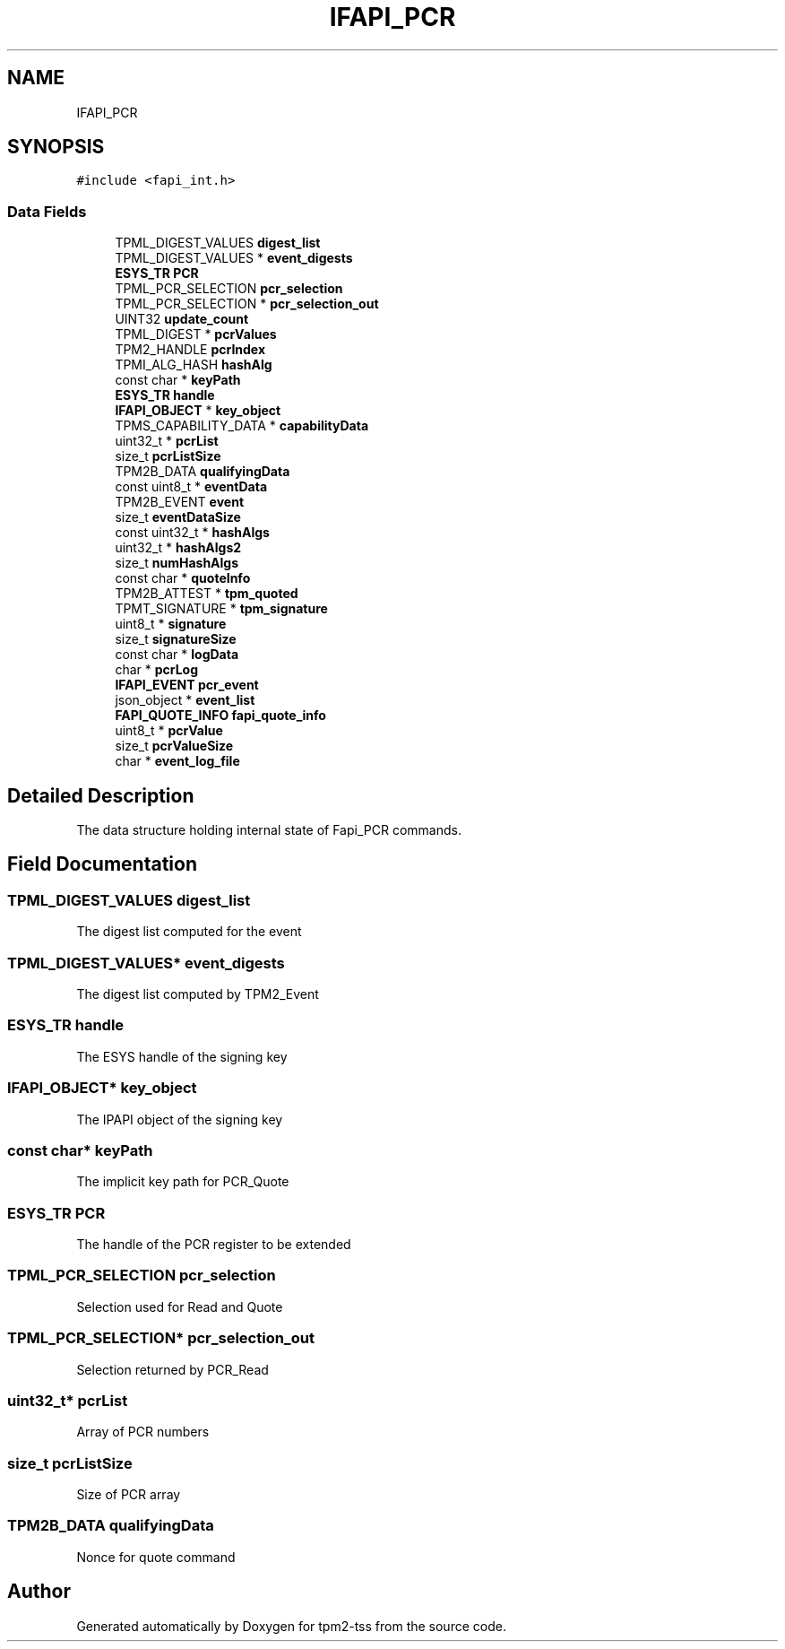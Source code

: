 .TH "IFAPI_PCR" 3 "Mon May 15 2023" "Version 4.0.1-44-g8699ab39" "tpm2-tss" \" -*- nroff -*-
.ad l
.nh
.SH NAME
IFAPI_PCR
.SH SYNOPSIS
.br
.PP
.PP
\fC#include <fapi_int\&.h>\fP
.SS "Data Fields"

.in +1c
.ti -1c
.RI "TPML_DIGEST_VALUES \fBdigest_list\fP"
.br
.ti -1c
.RI "TPML_DIGEST_VALUES * \fBevent_digests\fP"
.br
.ti -1c
.RI "\fBESYS_TR\fP \fBPCR\fP"
.br
.ti -1c
.RI "TPML_PCR_SELECTION \fBpcr_selection\fP"
.br
.ti -1c
.RI "TPML_PCR_SELECTION * \fBpcr_selection_out\fP"
.br
.ti -1c
.RI "UINT32 \fBupdate_count\fP"
.br
.ti -1c
.RI "TPML_DIGEST * \fBpcrValues\fP"
.br
.ti -1c
.RI "TPM2_HANDLE \fBpcrIndex\fP"
.br
.ti -1c
.RI "TPMI_ALG_HASH \fBhashAlg\fP"
.br
.ti -1c
.RI "const char * \fBkeyPath\fP"
.br
.ti -1c
.RI "\fBESYS_TR\fP \fBhandle\fP"
.br
.ti -1c
.RI "\fBIFAPI_OBJECT\fP * \fBkey_object\fP"
.br
.ti -1c
.RI "TPMS_CAPABILITY_DATA * \fBcapabilityData\fP"
.br
.ti -1c
.RI "uint32_t * \fBpcrList\fP"
.br
.ti -1c
.RI "size_t \fBpcrListSize\fP"
.br
.ti -1c
.RI "TPM2B_DATA \fBqualifyingData\fP"
.br
.ti -1c
.RI "const uint8_t * \fBeventData\fP"
.br
.ti -1c
.RI "TPM2B_EVENT \fBevent\fP"
.br
.ti -1c
.RI "size_t \fBeventDataSize\fP"
.br
.ti -1c
.RI "const uint32_t * \fBhashAlgs\fP"
.br
.ti -1c
.RI "uint32_t * \fBhashAlgs2\fP"
.br
.ti -1c
.RI "size_t \fBnumHashAlgs\fP"
.br
.ti -1c
.RI "const char * \fBquoteInfo\fP"
.br
.ti -1c
.RI "TPM2B_ATTEST * \fBtpm_quoted\fP"
.br
.ti -1c
.RI "TPMT_SIGNATURE * \fBtpm_signature\fP"
.br
.ti -1c
.RI "uint8_t * \fBsignature\fP"
.br
.ti -1c
.RI "size_t \fBsignatureSize\fP"
.br
.ti -1c
.RI "const char * \fBlogData\fP"
.br
.ti -1c
.RI "char * \fBpcrLog\fP"
.br
.ti -1c
.RI "\fBIFAPI_EVENT\fP \fBpcr_event\fP"
.br
.ti -1c
.RI "json_object * \fBevent_list\fP"
.br
.ti -1c
.RI "\fBFAPI_QUOTE_INFO\fP \fBfapi_quote_info\fP"
.br
.ti -1c
.RI "uint8_t * \fBpcrValue\fP"
.br
.ti -1c
.RI "size_t \fBpcrValueSize\fP"
.br
.ti -1c
.RI "char * \fBevent_log_file\fP"
.br
.in -1c
.SH "Detailed Description"
.PP 
The data structure holding internal state of Fapi_PCR commands\&. 
.SH "Field Documentation"
.PP 
.SS "TPML_DIGEST_VALUES digest_list"
The digest list computed for the event 
.br
 
.SS "TPML_DIGEST_VALUES* event_digests"
The digest list computed by TPM2_Event 
.br
 
.SS "\fBESYS_TR\fP handle"
The ESYS handle of the signing key 
.SS "\fBIFAPI_OBJECT\fP* key_object"
The IPAPI object of the signing key 
.SS "const char* keyPath"
The implicit key path for PCR_Quote 
.SS "\fBESYS_TR\fP PCR"
The handle of the PCR register to be extended 
.SS "TPML_PCR_SELECTION pcr_selection"
Selection used for Read and Quote 
.SS "TPML_PCR_SELECTION* pcr_selection_out"
Selection returned by PCR_Read 
.br
 
.SS "uint32_t* pcrList"
Array of PCR numbers 
.SS "size_t pcrListSize"
Size of PCR array 
.SS "TPM2B_DATA qualifyingData"
Nonce for quote command 

.SH "Author"
.PP 
Generated automatically by Doxygen for tpm2-tss from the source code\&.
